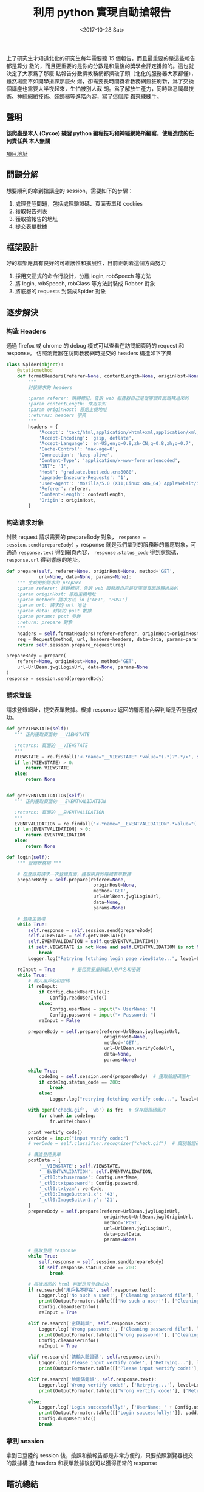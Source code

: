 #+TITLE: 利用 python 實現自動搶報告
#+DATE: <2017-10-28 Sat>
#+LAYOUT: post
#+TAGS: Python, Spider
#+CATEGORIES: Python, Spider

上了研究生才知道北化的研究生每年需要聽 15 個報告，而且最重要的是這些報告都是算分
數的，而且更重要的是你的分數是和最後的獎學金評定掛鉤的。這也就決定了大家爲了那麼
點報告分數擠教務網都擠破了頭（北化的服務器大家都懂），雖然場面不如開學搶課那麼火
爆，卻需要長時間掛着教務網瘋狂刷新，爲了交換個講座也需要大半夜起來，生怕被別人截
胡。爲了解放生產力，同時熟悉爬蟲技術、神經網絡技術、裝飾器等進階內容，寫了這個爬
蟲來練練手。

#+HTML: <!-- more -->

** *聲明*
   :PROPERTIES:
   :CUSTOM_ID: 聲明
   :END:

*該爬蟲是本人 (Cycoe) 練習 python 編程技巧和神經網絡所編寫，使用造成的任何責任與
本人無關*

[[https://github.com/cycoe/class_robber][項目地址]]

** 問題分解
   :PROPERTIES:
   :CUSTOM_ID: 問題分解
   :END:

想要順利的拿到搶講座的 session，需要如下的步驟：
1. 處理登陸問題，包括處理驗證碼、頁面表單和 cookies
2. 獲取報告列表
3. 獲取搶報告的地址
4. 提交表單數據

** 框架設計
   :PROPERTIES:
   :CUSTOM_ID: 框架設計
   :END:

好的框架應具有良好的可維護性和擴展性，目前正朝着這個方向努力
1. 採用交互式的命令行設計，分離 login, robSpeech 等方法
2. 將 login, robSpeech, robClass 等方法封裝成 Robber 對象
3. 將底層的 requests 封裝成Spider 對象

** 逐步解決
   :PROPERTIES:
   :CUSTOM_ID: 逐步解決
   :END:

*** 构造 Headers
通過 firefox 或 chrome 的 debug 模式可以查看在訪問網頁時的 request 和 response。
仿照瀏覽器在訪問教務網時提交的 headers 構造如下字典

#+BEGIN_SRC python
  class Spider(object):
      @staticmethod
      def formatHeaders(referer=None, contentLength=None, originHost=None):
          """
          封裝請求的 headers

          :param referer: 跳轉標記，告訴 web 服務器自己是從哪個頁面跳轉過來的
          :param contentLength: 作用未知
          :param originHost: 原始主機地址
          :returns: headers 字典
          """
          headers = {
              'Accept': 'text/html,application/xhtml+xml,application/xml;q=0.9,image/webp,image/apng,*/*;q=0.8',
              'Accept-Encoding': 'gzip, deflate',
              'Accept-Language': 'en-US,en;q=0.9,zh-CN;q=0.8,zh;q=0.7',
              'Cache-Control': 'max-age=0',
              'Connection': 'keep-alive',
              'Content-Type': 'application/x-www-form-urlencoded',
              'DNT': '1',
              'Host': 'graduate.buct.edu.cn:8080',
              'Upgrade-Insecure-Requests': '1',
              'User-Agent': 'Mozilla/5.0 (X11;Linux x86_64) AppleWebKit/537.36 (KHTML, like Gecko) Chrome/61.0.3163.79 Safari/537.36',
              'Referer': referer,
              'Content-Length': contentLength,
              'Origin': originHost,
          }
#+END_SRC

*** 构造请求对象
封裝 request 請求需要的 prepareBody 對象， ~response = session.send(prepareBody)~
，response 就是我們拿到的服務器的響應對象，可通過 =response.text= 得到網頁內容，
=response.status_code= 得到狀態碼， =response.url= 得到響應的地址。 


#+BEGIN_SRC python
  def prepare(self, referer=None, originHost=None, method='GET',
              url=None, data=None, params=None):
      """ 生成用於請求的 prepare
      :param referer: 跳轉標記，告訴 web 服務器自己是從哪個頁面跳轉過來的
      :param originHost: 原始主機地址
      :param method: 請求方法 in ['GET', 'POST']
      :param url: 請求的 url 地址
      :param data: 封裝的 post 數據
      :param params: post 參數
      :return: prepare 對象
      """
      headers = self.formatHeaders(referer=referer, originHost=originHost)
      req = Request(method, url, headers=headers, data=data, params=params)
      return self.session.prepare_request(req)

  prepareBody = prepare(
      referer=None, originHost=None, method='GET',
      url=UrlBean.jwglLoginUrl, data=None, params=None
  )
  response = session.send(prepareBody)
#+END_SRC

*** 請求登錄
請求登錄網址，提交表單數據。根據 response 返回的響應體內容判斷是否登陸成功。

#+BEGIN_SRC python
  def getVIEWSTATE(self):
     """ 正則獲取頁面的 __VIEWSTATE

     :returns: 頁面的 __VIEWSTATE
     """
     VIEWSTATE = re.findall('<.*name="__VIEWSTATE".*value="(.*)?".*/>', self.response.text)
     if len(VIEWSTATE) > 0:
         return VIEWSTATE
     else:
         return None


  def getEVENTVALIDATION(self):
     """ 正則獲取頁面的 __EVENTVALIDATION

     :returns: 頁面的 __EVENTVALIDATION
     """
     EVENTVALIDATION = re.findall('<.*name="__EVENTVALIDATION".*value="(.*)?".*/>', self.response.text)
     if len(EVENTVALIDATION) > 0:
         return EVENTVALIDATION
     else:
         return None

  def login(self):
      """ 登錄教務網 """

      # 在登錄前請求一次登錄頁面，獲取網頁的隱藏表單數據
      prepareBody = self.prepare(referer=None,
                                  originHost=None,
                                  method='GET',
                                  url=UrlBean.jwglLoginUrl,
                                  data=None,
                                  params=None)

      # 登陸主循環
      while True:
          self.response = self.session.send(prepareBody)
          self.VIEWSTATE = self.getVIEWSTATE()
          self.EVENTVALIDATION = self.getEVENTVALIDATION()
          if self.VIEWSTATE is not None and self.EVENTVALIDATION is not None:
              break
          Logger.log("Retrying fetching login page viewState...", level=Logger.warning)

      reInput = True      # 是否需要重新輸入用戶名和密碼
      while True:
          # 輸入用戶名和密碼
          if reInput:
              if Config.checkUserFile():
                  Config.readUserInfo()
              else:
                  Config.userName = input("> UserName: ")
                  Config.password = input("> Password: ")
              reInput = False

          prepareBody = self.prepare(referer=UrlBean.jwglLoginUrl,
                                      originHost=None,
                                      method='GET',
                                      url=UrlBean.verifyCodeUrl,
                                      data=None,
                                      params=None)

          while True:
              codeImg = self.session.send(prepareBody)  # 獲取驗證碼圖片
              if codeImg.status_code == 200:
                  break
              else:
                  Logger.log("retrying fetching vertify code...", level=Logger.warning)

          with open('check.gif', 'wb') as fr:  # 保存驗證碼圖片
              for chunk in codeImg:
                  fr.write(chunk)

          print_vertify_code()
          verCode = input("input verify code:")
          # verCode = self.classifier.recognizer("check.gif")  # 識別驗證碼

          # 構造登陸表單
          postData = {
              '__VIEWSTATE': self.VIEWSTATE,
              '__EVENTVALIDATION': self.EVENTVALIDATION,
              '_ctl0:txtusername': Config.userName,
              '_ctl0:txtpassword': Config.password,
              '_ctl0:txtyzm': verCode,
              '_ctl0:ImageButton1.x': '43',
              '_ctl0:ImageButton1.y': '21',
          }
          prepareBody = self.prepare(referer=UrlBean.jwglLoginUrl,
                                      originHost=UrlBean.jwglOriginUrl,
                                      method='POST',
                                      url=UrlBean.jwglLoginUrl,
                                      data=postData,
                                      params=None)

          # 獲取登陸 response
          while True:
              self.response = self.session.send(prepareBody)
              if self.response.status_code == 200:
                  break

          # 根據返回的 html 判斷是否登錄成功
          if re.search('用戶名不存在', self.response.text):
              Logger.log('No such a user!', ['Cleaning password file'], level=Logger.error)
              print(OutputFormater.table([['No such a user!'], ['Cleaning password file']], padding=2))
              Config.cleanUserInfo()
              reInput = True

          elif re.search('密碼錯誤', self.response.text):
              Logger.log('Wrong password!', ['Cleaning password file'], level=Logger.error)
              print(OutputFormater.table([['Wrong password!'], ['Cleaning password file']], padding=2))
              Config.cleanUserInfo()
              reInput = True

          elif re.search('請輸入驗證碼', self.response.text):
              Logger.log('Please input vertify code!', ['Retrying...'], level=Logger.error)
              print(OutputFormater.table([['Please input vertify code!'], ['Retrying...']], padding=2))

          elif re.search('驗證碼錯誤', self.response.text):
              Logger.log('Wrong vertify code!', ['Retrying...'], level=Logger.error)
              print(OutputFormater.table([['Wrong vertify code!'], ['Retrying...']], padding=2))

          else:
              Logger.log('Login successfully!', ['UserName: ' + Config.userName, 'Password: ' + Config.password], level=Logger.warning)
              print(OutputFormater.table([['Login successfully!']], padding=2))
              Config.dumpUserInfo()
              break
#+END_SRC

*** 拿到 session
拿到已登陸的 session 後，搶課和搶報告都是非常方便的，只要按照瀏覽器提交的數據構
造 headers 和表單數據後就可以獲得正常的 response

** 暗坑總結
   :PROPERTIES:
   :CUSTOM_ID: 暗坑總結
   :END:

1. 剛開始抓到的網頁內容中文都是亂碼，後來 google 解決，發現是 python 的編碼和
   asp 框架的編碼問題造成的，python 中的編碼問題真的是讓人頭大
2. 由於網站的防爬蟲設計，會在 html 源碼中插入很多隱藏的表單數據，如此處的
   =__VIEWSTATE= 和 =__EVENTVALIDATION= ，這兩個是非常重要的參數。否則無法成功登陸
3. 兩次訪問之間要有一定的時間間隔，如此處用了一個隨機函數的閉包來獲得隨機時間的
   間隔
4. 使用裝飾器解決了在訪問搶課網頁前判斷登錄的問題
5. 接下來將循環封裝成函數，加入最大循環次數和超時
6. 完善邊界檢查和異常處理
